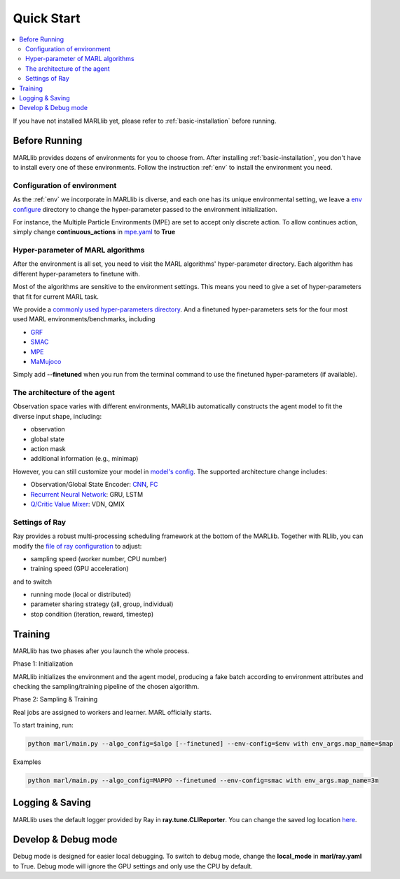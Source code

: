 .. _quick-start:

Quick Start
===========

.. contents::
    :local:
    :depth: 2

If you have not installed MARLlib yet, please refer to :ref:`basic-installation` before running.

Before Running
-----------------

MARLlib provides dozens of environments for you to choose from.
After installing :ref:`basic-installation`, you don't have to install every one of these environments.
Follow the instruction :ref:`env` to install the environment you need.


Configuration of environment
^^^^^^^^^^^^^^^^^^^^^^^^^^^^^^^^^^^^^^^^^^^^^^^^^

As the :ref:`env` we incorporate in MARLlib is diverse, and each one has its unique environmental setting,
we leave a `env configure <https://github.com/Replicable-MARL/MARLlib/tree/sy_dev/envs/base_env/config>`_ directory to change the hyper-parameter passed to the environment initialization.

For instance, the Multiple Particle Environments (MPE) are set to accept only discrete action.
To allow continues action, simply change **continuous_actions** in `mpe.yaml <https://github.com/Replicable-MARL/MARLlib/blob/sy_dev/envs/base_env/config/mpe.yaml>`_ to **True**


Hyper-parameter of MARL algorithms
^^^^^^^^^^^^^^^^^^^^^^^^^^^^^^^^^^^^^^^^^^^^^^^^

After the environment is all set, you need to visit the MARL algorithms' hyper-parameter directory.
Each algorithm has different hyper-parameters to finetune with.

Most of the algorithms are sensitive to the environment settings.
This means you need to give a set of hyper-parameters that fit for current MARL task.

We provide a `commonly used hyper-parameters directory <https://github.com/Replicable-MARL/MARLlib/tree/sy_dev/marl/algos/hyperparams/common>`_.
And a finetuned hyper-parameters sets for the four most used MARL environments/benchmarks, including

- `GRF <https://github.com/Replicable-MARL/MARLlib/tree/sy_dev/marl/algos/hyperparams/finetuned/football>`_
- `SMAC <https://github.com/Replicable-MARL/MARLlib/tree/sy_dev/marl/algos/hyperparams/finetuned/smac>`_
- `MPE <https://github.com/Replicable-MARL/MARLlib/tree/sy_dev/marl/algos/hyperparams/finetuned/mpe>`_
- `MaMujoco <https://github.com/Replicable-MARL/MARLlib/tree/sy_dev/marl/algos/hyperparams/finetuned/mamujoco>`_

Simply add **--finetuned** when you run from the terminal command to use the finetuned hyper-parameters (if available).

The architecture of the agent
^^^^^^^^^^^^^^^^^^^^^^^^^^^^^^^^^^^^^^^^^^^^^^^^^

Observation space varies with different environments, MARLlib automatically constructs the agent model to fit the diverse input shape, including:

- observation
- global state
- action mask
- additional information (e.g., minimap)

However, you can still customize your model in `model's config <https://github.com/Replicable-MARL/MARLlib/tree/sy_dev/marl/models/configs>`_.
The supported architecture change includes:

- Observation/Global State Encoder: `CNN <https://github.com/Replicable-MARL/MARLlib/blob/sy_dev/marl/models/configs/cnn_encoder.yaml>`_, `FC <https://github.com/Replicable-MARL/MARLlib/blob/sy_dev/marl/models/configs/fc_encoder.yaml>`_
- `Recurrent Neural Network <https://github.com/Replicable-MARL/MARLlib/blob/sy_dev/marl/models/configs/rnn.yaml>`_: GRU, LSTM
- `Q/Critic Value Mixer <https://github.com/Replicable-MARL/MARLlib/blob/sy_dev/marl/models/configs/mixer.yaml>`_: VDN, QMIX

Settings of Ray
^^^^^^^^^^^^^^^^^^^^^^^^^^^^^^^^^^^^^^^

Ray provides a robust multi-processing scheduling framework at the bottom of the MARLlib.
Together with RLlib, you can modify the `file of ray configuration <https://github.com/Replicable-MARL/MARLlib/blob/sy_dev/marl/ray.yaml>`_ to adjust:

- sampling speed (worker number, CPU number)
- training speed (GPU acceleration)

and to switch

- running mode (local or distributed)
- parameter sharing strategy (all, group, individual)
- stop condition (iteration, reward, timestep)


Training
----------------------------------

MARLlib has two phases after you launch the whole process.

Phase 1:  Initialization

MARLlib initializes the environment and the agent model, producing a fake batch according to environment attributes and checking the sampling/training pipeline of the chosen algorithm.

Phase 2: Sampling & Training

Real jobs are assigned to workers and learner. MARL officially starts.

To start training, run:

.. code-block:: shell

    python marl/main.py --algo_config=$algo [--finetuned] --env-config=$env with env_args.map_name=$map


Examples

.. code-block:: shell

    python marl/main.py --algo_config=MAPPO --finetuned --env-config=smac with env_args.map_name=3m


Logging & Saving
----------------------------------

MARLlib uses the default logger provided by Ray in **ray.tune.CLIReporter**.
You can change the saved log location `here <https://github.com/Replicable-MARL/MARLlib/blob/sy_dev/marl/algos/utils/log_dir_util.py>`_.


Develop & Debug mode
----------------------------------

Debug mode is designed for easier local debugging. To switch to debug mode, change the **local_mode** in **marl/ray.yaml** to True.
Debug mode will ignore the GPU settings and only use the CPU by default.
